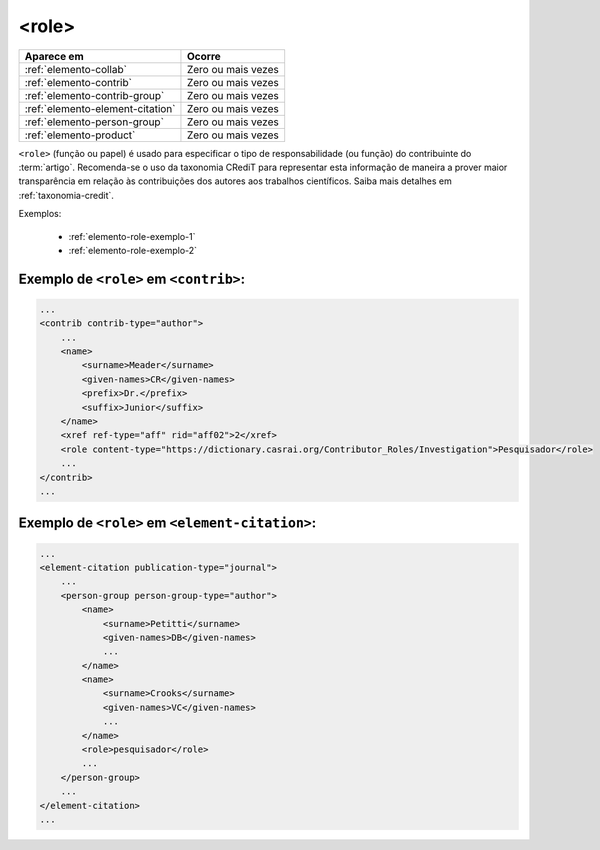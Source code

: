 .. _elemento-role:

<role>
======

+----------------------------------+--------------------+
| Aparece em                       | Ocorre             |
+==================================+====================+
| :ref:`elemento-collab`           | Zero ou mais vezes |
+----------------------------------+--------------------+
| :ref:`elemento-contrib`          | Zero ou mais vezes |
+----------------------------------+--------------------+
| :ref:`elemento-contrib-group`    | Zero ou mais vezes |
+----------------------------------+--------------------+
| :ref:`elemento-element-citation` | Zero ou mais vezes |
+----------------------------------+--------------------+
| :ref:`elemento-person-group`     | Zero ou mais vezes |
+----------------------------------+--------------------+
| :ref:`elemento-product`          | Zero ou mais vezes |
+----------------------------------+--------------------+



``<role>`` (função ou papel) é usado para especificar o tipo de responsabilidade 
(ou função) do contribuinte do :term:`artigo`. Recomenda-se o uso da taxonomia 
CRediT para representar esta informação de maneira a prover maior transparência 
em relação às contribuições dos autores aos trabalhos científicos. Saiba mais 
detalhes em :ref:`taxonomia-credit`.

Exemplos:

    * :ref:`elemento-role-exemplo-1`
    * :ref:`elemento-role-exemplo-2`



.. _elemento-role-exemplo-1:

Exemplo de ``<role>`` em ``<contrib>``:
---------------------------------------

.. code-block:: xml

    ...
    <contrib contrib-type="author">
        ...
        <name>
            <surname>Meader</surname>
            <given-names>CR</given-names>
            <prefix>Dr.</prefix>
            <suffix>Junior</suffix>
        </name>
        <xref ref-type="aff" rid="aff02">2</xref>
        <role content-type="https://dictionary.casrai.org/Contributor_Roles/Investigation">Pesquisador</role>
        ...
    </contrib>
    ...

.. _elemento-role-exemplo-2:

Exemplo de ``<role>`` em ``<element-citation>``:
------------------------------------------------

.. code-block:: xml

    ...
    <element-citation publication-type="journal">
        ...
        <person-group person-group-type="author">
            <name>
                <surname>Petitti</surname>
                <given-names>DB</given-names>
                ...
            </name>
            <name>
                <surname>Crooks</surname>
                <given-names>VC</given-names>
                ...
            </name>
            <role>pesquisador</role>
            ...
        </person-group>
        ...
    </element-citation>
    ...

.. {"reviewed_on": "20160628", "by": "gandhalf_thewhite@hotmail.com"}
